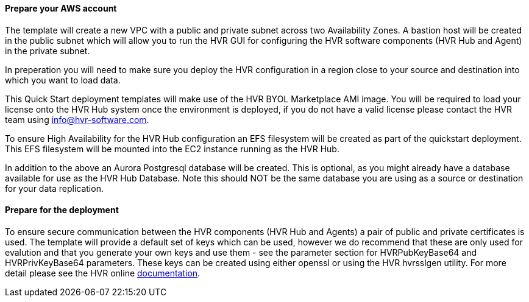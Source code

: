 // If no preperation is required, remove all content from here

==== Prepare your AWS account

The template will create a new VPC with a public and private subnet across two Availability Zones.  A bastion host will be created in the public subnet which will allow you to run the HVR GUI for configuring the HVR software components (HVR Hub and Agent) in the private subnet.  

In preperation you will need to make sure you deploy the HVR configuration in a region close to your source and destination into which you want to load data.  

This Quick Start deployment templates will make use of the HVR BYOL Marketplace AMI image.  You will be required to load your license onto the HVR Hub system once the environment is deployed, if you do not have a valid license please contact the HVR team using info@hvr-software.com.

To ensure High Availability for the HVR Hub configuration an EFS filesystem will be created as part of the quickstart deployment.  This EFS filesystem will be mounted into the EC2 instance running as the HVR Hub.  

In addition to the above an Aurora Postgresql database will be created.  This is optional, as you might already have a database available for use as the HVR Hub Database.  Note this should NOT be the same database you are using as a source or destination for your data replication.

==== Prepare for the deployment

To ensure secure communication between the HVR components (HVR Hub and Agents) a pair of public and private certificates is used.  The template will provide a default set of keys which can be used, however we do recommend that these are only used for evalution and that you generate your own keys and use them - see the parameter section for HVRPubKeyBase64 and HVRPrivKeyBase64 parameters.  These keys can be created using either openssl or using the HVR hvrsslgen utility.  For more detail please see the HVR online https://www.hvr-software.com/docs/5[documentation^].